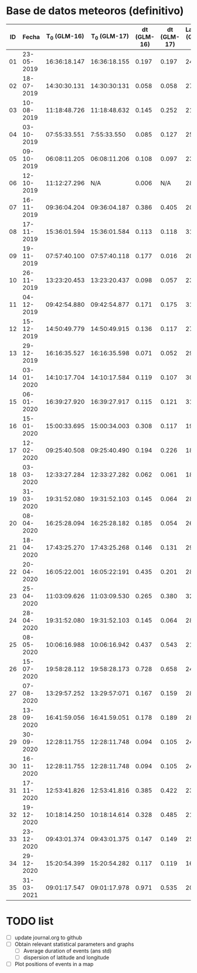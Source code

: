 * Base de datos meteoros (definitivo)						
						
| ID | Fecha	 | T_0 (GLM-16) | T_0 (GLM-17) | dt (GLM-16) | dt (GLM-17) | Latitud (GLM-16) | Latitud (GLM-17) | Longitud (GLM-16) | 	Longitud (GLM-17) |
|----+---------------+--------------+--------------+-------------+-------------+------------------+------------------+-------------------+---------------------------|
| 01 |    23-05-2019 | 16:36:18.147 | 16:36:18.155 |       0.197 |       0.197 |             24.3 |             24.3 |            -102.2 |                    -101.0 |
| 02 |    18-07-2019 | 14:30:30.131 | 14:30:30:131 |       0.058 |       0.058 |             27.2 |             27.2 |            -103.7 |                    -102.6 |
| 03 |    10-08-2019 | 11:18:48.726 | 11:18:48.632 |       0.145 |       0.252 |             21.5 |             21.5 |            -103.1 |                    -101.9 |
| 04 |    03-10-2019 | 07:55:33.551 |  7:55:33.550 |       0.085 |       0.127 |             25.6 |             25.7 |             -96.8 |                     -95.7 |
| 05 |    09-10-2019 | 06:08:11.205 | 06:08:11.206 |       0.108 |       0.097 |             23.6 |             23.6 |            -112.1 |                    -111.8 |
| 06 |    12-10-2019 | 11:12:27.296 |          N/A |       0.006 |         N/A |             28.8 |              N/A |            -111.3 |                       N/A |
| 07 |    16-11-2019 | 09:36:04.204 | 09:36:04.187 |       0.386 |       0.405 |             20.3 |             20.3 |            -101.2 |                     -99.9 |
| 08 |    17-11-2019 | 15:36:01.594 | 15:36:01.584 |       0.113 |       0.118 |             31.7 |             31.7 |            -118.5 |                    -116.9 |
| 09 |    19-11-2019 | 07:57:40.100 | 07:57:40.118 |       0.177 |       0.016 |             20.0 |             20.0 |             -89.2 |                     -87.6 |
| 10 |    26-11-2019 | 13:23:20.453 | 13:23:20.437 |       0.098 |       0.057 |             23.9 |             23.9 |            -109.3 |                    -108.1 |
| 11 |    04-12-2019 | 09:42:54.880 | 09:42:54.877 |       0.171 |       0.175 |             31.5 |             31.5 |            -114.3 |                    -113.0 |
| 12 |    15-12-2019 | 14:50:49.779 | 14:50:49.915 |       0.136 |       0.117 |             27.7 |             27.7 |            -114.7 |                    -113.5 |
| 13 |    29-12-2019 | 16:16:35.527 | 16:16:35.598 |       0.071 |       0.052 |             29.6 |             29.6 |            -117.0 |                    -115.7 |
| 14 |    03-01-2020 | 14:10:17.704 | 14:10:17.584 |       0.119 |       0.107 |             30.2 |             30.2 |            -118.3 |                    -117.0 |
| 15 |    06-01-2020 | 16:39:27.920 | 16:39:27.917 |       0.115 |       0.121 |             31.4 |             31.4 |            -108.9 |                    -107.5 |
| 16 |    15-01-2020 | 15:00:33.695 | 15:00:34.003 |       0.308 |       0.117 |             19.4 |             19.5 |             -96.2 |                     -94.9 |
| 17 |    12-02-2020 | 09:25:40.508 | 09:25:40.490 |       0.194 |       0.226 |             18.9 |             18.9 |             -94.1 |                     -92.9 |
| 18 |    03-03-2020 | 12:33:27.284 | 12:33:27.282 |       0.062 |       0.061 |             18.2 |             18.3 |            -106.8 |                    -105.9 |
| 19 |    31-03-2020 | 19:31:52.080 | 19:31:52.103 |       0.145 |       0.064 |             28.5 |             28.4 |            -112.5 |                    -111.6 |
| 20 |    08-04-2020 | 16:25:28.094 | 16:25:28.182 |       0.185 |       0.054 |             26.1 |             26.1 |             -94.5 |                     -93.3 |
| 21 |    18-04-2020 | 17:43:25.270 | 17:43:25.268 |       0.146 |       0.131 |             29.0 |             29.0 |            -107.2 |                    -105.9 |
| 22 |    20-04-2020 | 16:05:22.001 | 16:05:22:191 |       0.435 |       0.201 |             28.1 |             28.2 |             -98.6 |                     -97.1 |
| 23 |    25-04-2020 | 11:03:09.626 | 11:03:09.530 |       0.265 |       0.380 |             32.1 |             32.2 |            -112.4 |                    -110.8 |
| 24 |    28-04-2020 | 19:31:52.080 | 19:31:52.103 |       0.145 |       0.064 |             28.5 |             28.4 |            -112.5 |                    -111.6 |
| 25 |    08-05-2020 | 10:06:16.988 | 10:06:16.942 |       0.437 |       0.543 |             21.6 |             21.6 |             -93.0 |                     -91.8 |
| 26 |    15-07-2020 | 19:58:28.112 | 19:58:28.173 |       0.728 |       0.658 |             24.0 |             24.0 |            -108.7 |                    -108.0 |
| 27 |    07-08-2020 | 13:29:57.252 | 13:29:57:071 |       0.167 |       0.159 |             28.8 |             28.8 |            -106.7 |                    -105.4 |
| 28 |    13-09-2020 | 16:41:59.056 | 16:41.59.051 |       0.178 |       0.189 |             28.4 |             28.5 |            -114.4 |                    -113.1 |
| 29 |    30-09-2020 | 12:28:11.755 | 12:28:11.748 |       0.094 |       0.105 |             24.9 |             24.9 |            -111.5 |                    -110.3 |
| 30 |    16-11-2020 | 12:28:11.755 | 12:28:11.748 |       0.094 |       0.105 |             24.9 |             24.9 |            -111.5 |                    -110.3 |
| 31 |    17-11-2020 | 12:53:41.826 | 12:53:41.816 |       0.385 |       0.422 |             23.0 |             23.0 |            -103.1 |                    -101.8 |
| 32 |    19-12-2020 | 10:18:14.250 | 10:18:14.614 |       0.328 |       0.485 |             21.9 |             22.0 |            -102.3 |                    -100.9 |
| 33 |    23-12-2020 | 09:43:01.374 | 09:43:01.375 |       0.147 |       0.149 |             25.8 |             25.7 |            -111.8 |                    -110.7 |
| 34 |    29-12-2020 | 15:20:54.399 | 15:20:54.282 |       0.117 |       0.119 |             16.8 |             16.8 |            -102.7 |                    -101.7 |
| 35 |    31-03-2021 | 09:01:17.547 | 09:01:17.978 |       0.971 |       0.535 |             20.1 |             20.2 |             -93.1 |                     -92.8 |

* TODO list
  - [ ] update journal.org to github
  - [ ] Obtain relevant statistical parameters and graphs
    - [ ] Average duration of events (ans std)
    - [ ] dispersion of latitude and longitude
  - [ ] Plot positions of events in a map
